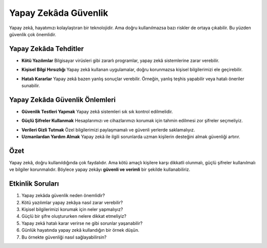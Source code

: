 Yapay Zekâda Güvenlik
=====================

Yapay zekâ, hayatımızı kolaylaştıran bir teknolojidir.  
Ama doğru kullanılmazsa bazı riskler de ortaya çıkabilir.  
Bu yüzden güvenlik çok önemlidir.

Yapay Zekâda Tehditler
----------------------

.. image:: /_static/images/yzg-ky.png
   :align: center
   :width: 100px
   
* **Kötü Yazılımlar**  
  Bilgisayar virüsleri gibi zararlı programlar, 
  yapay zekâ sistemlerine zarar verebilir.

.. image:: /_static/images/yzg-kbh.png
   :align: center
   :width: 100px

* **Kişisel Bilgi Hırsızlığı**  
  Yapay zekâ kullanan uygulamalar, doğru korunmazsa 
  kişisel bilgilerimizi ele geçirebilir.
  
.. image:: /_static/images/yzg-hk.png
   :align: center
   :width: 100px
   
* **Hatalı Kararlar**  
  Yapay zekâ bazen yanlış sonuçlar verebilir.  
  Örneğin, yanlış teşhis yapabilir veya hatalı öneriler sunabilir.


.. raw:: pdf

   PageBreak
   
Yapay Zekâda Güvenlik Önlemleri
-------------------------------

 
* **Güvenlik Testleri Yapmak**  
  Yapay zekâ sistemleri sık sık kontrol edilmelidir.
  
.. image:: /_static/images/yzg-gs.png
   :align: center
   :width: 100px
   
* **Güçlü Şifreler Kullanmak**  
  Hesaplarımızı ve cihazlarımızı korumak için 
  tahmin edilmesi zor şifreler seçmeliyiz.
   
.. image:: /_static/images/yzg-vgt.png
   :align: center
   :width: 100px
   
* **Verileri Gizli Tutmak**  
  Özel bilgilerimizi paylaşmamalı ve güvenli yerlerde saklamalıyız.
  
  
* **Uzmanlardan Yardım Almak**  
  Yapay zekâ ile ilgili sorunlarda uzman kişilerin 
  desteğini almak güvenliği artırır.  

Özet
----

Yapay zekâ, doğru kullanıldığında çok faydalıdır.  
Ama kötü amaçlı kişilere karşı dikkatli olunmalı,  
güçlü şifreler kullanılmalı ve bilgiler korunmalıdır.  
Böylece yapay zekâyı **güvenli ve verimli** bir şekilde kullanabiliriz.

Etkinlik Soruları
-----------------

1. Yapay zekâda güvenlik neden önemlidir?  
2. Kötü yazılımlar yapay zekâya nasıl zarar verebilir?  
3. Kişisel bilgilerimizi korumak için neler yapmalıyız?  
4. Güçlü bir şifre oluştururken nelere dikkat etmeliyiz?  
5. Yapay zekâ hatalı karar verirse ne gibi sorunlar yaşanabilir?  
6. Günlük hayatında yapay zekâ kullandığın bir örnek düşün.  
7. Bu örnekte güvenliği nasıl sağlayabilirsin?


.. raw:: pdf

   PageBreak
